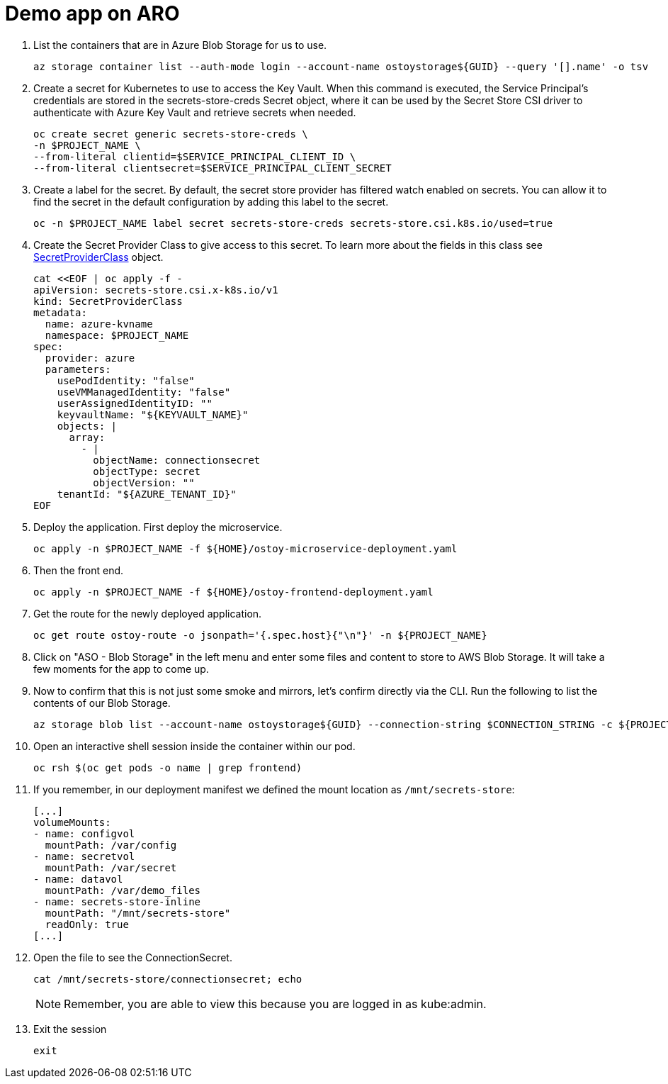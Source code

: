 = Demo app on ARO

. List the containers that are in Azure Blob Storage for us to use.
+
[source,sh,role=execute]
----
az storage container list --auth-mode login --account-name ostoystorage${GUID} --query '[].name' -o tsv
----

. Create a secret for Kubernetes to use to access the Key Vault. When this command is executed, the Service Principal’s credentials are stored in the secrets-store-creds Secret object, where it can be used by the Secret Store CSI driver to authenticate with Azure Key Vault and retrieve secrets when needed.
+
[source,sh,role=execute]
----
oc create secret generic secrets-store-creds \
-n $PROJECT_NAME \
--from-literal clientid=$SERVICE_PRINCIPAL_CLIENT_ID \
--from-literal clientsecret=$SERVICE_PRINCIPAL_CLIENT_SECRET
----

. Create a label for the secret. By default, the secret store provider has filtered watch enabled on secrets. You can allow it to find the secret in the default configuration by adding this label to the secret.
+
[source,sh,role=execute]
----
oc -n $PROJECT_NAME label secret secrets-store-creds secrets-store.csi.k8s.io/used=true
----

. Create the Secret Provider Class to give access to this secret. To learn more about the fields in this class see https://learn.microsoft.com/en-us/azure/aks/hybrid/secrets-store-csi-driver#create-and-apply-your-own-secretproviderclass-object[SecretProviderClass] object.
+
[source,sh,role=execute]
----
cat <<EOF | oc apply -f -
apiVersion: secrets-store.csi.x-k8s.io/v1
kind: SecretProviderClass
metadata:
  name: azure-kvname
  namespace: $PROJECT_NAME
spec:
  provider: azure
  parameters:
    usePodIdentity: "false"
    useVMManagedIdentity: "false"
    userAssignedIdentityID: ""
    keyvaultName: "${KEYVAULT_NAME}"
    objects: |
      array:
        - |
          objectName: connectionsecret
          objectType: secret
          objectVersion: ""
    tenantId: "${AZURE_TENANT_ID}"
EOF
----

. Deploy the application. First deploy the microservice.
+
[source,sh,role=execute]
----
oc apply -n $PROJECT_NAME -f ${HOME}/ostoy-microservice-deployment.yaml
----

. Then the front end.
+
[source,sh,role=execute]
----
oc apply -n $PROJECT_NAME -f ${HOME}/ostoy-frontend-deployment.yaml
----

. Get the route for the newly deployed application.
+
[source,sh,role=execute]
----
oc get route ostoy-route -o jsonpath='{.spec.host}{"\n"}' -n ${PROJECT_NAME}
----

. Click on "ASO - Blob Storage" in the left menu and enter some files and content to store to AWS Blob Storage. It will take a few moments for the app to come up.

. Now to confirm that this is not just some smoke and mirrors, let's confirm directly via the CLI. Run the following to list the contents of our Blob Storage.
+
[source,sh,role=execute]
----
az storage blob list --account-name ostoystorage${GUID} --connection-string $CONNECTION_STRING -c ${PROJECT_NAME}-container --query "[].name" -o tsv
----

. Open an interactive shell session inside the container within our pod.
+
[source,sh,role=execute]
----
oc rsh $(oc get pods -o name | grep frontend)
----

. If you remember, in our deployment manifest we defined the mount location as `/mnt/secrets-store`:
+
[source,yaml,options=nowrap]
----
[...]
volumeMounts:
- name: configvol
  mountPath: /var/config
- name: secretvol
  mountPath: /var/secret
- name: datavol
  mountPath: /var/demo_files
- name: secrets-store-inline
  mountPath: "/mnt/secrets-store"
  readOnly: true
[...]
----

. Open the file to see the ConnectionSecret. 
+
[source,sh,role=execute]
----
cat /mnt/secrets-store/connectionsecret; echo
----
+
[NOTE]
====
Remember, you are able to view this because you are logged in as kube:admin.
====

. Exit the session
+
[source,sh,role=execute]
----
exit
----


